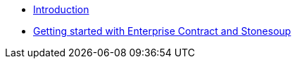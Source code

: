 
* xref:index.adoc[Introduction]
* xref:getting-started.adoc[Getting started with Enterprise Contract and Stonesoup]
